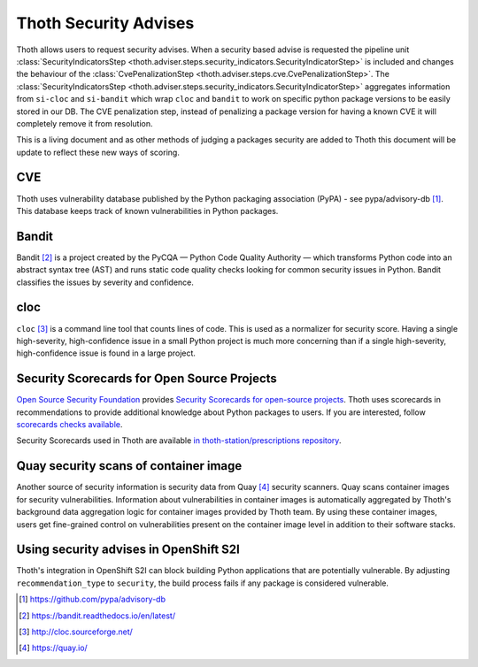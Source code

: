 .. _security_advises:

Thoth Security Advises
======================

Thoth allows users to request security advises. When a security based advise is
requested the pipeline unit :class:`SecurityIndicatorsStep
<thoth.adviser.steps.security_indicators.SecurityIndicatorStep>` is included
and changes the behaviour of the :class:`CvePenalizationStep
<thoth.adviser.steps.cve.CvePenalizationStep>`. The
:class:`SecurityIndicatorsStep
<thoth.adviser.steps.security_indicators.SecurityIndicatorStep>` aggregates
information from ``si-cloc`` and ``si-bandit`` which wrap ``cloc`` and
``bandit`` to work on specific python package versions to be easily stored in
our DB. The CVE penalization step, instead of penalizing a package version for
having a known CVE it will completely remove it from resolution.

This is a living document and as other methods of judging a packages security
are added to Thoth this document will be update to reflect these new ways of
scoring.

.. raw:: html

    <div style="position: relative; padding-bottom: 56.25%; height: 0; overflow: hidden; max-width: 100%; height: auto;">
        <iframe src="https://www.youtube.com/embed/mes9sDMPr28" frameborder="0" allowfullscreen style="position: absolute; top: 0; left: 0; width: 100%; height: 100%;"></iframe>
    </div>

CVE
###

Thoth uses vulnerability database published by the Python packaging association
(PyPA) - see pypa/advisory-db [#advisory-db]_. This database keeps track of
known vulnerabilities in Python packages.

.. raw:: html

    <div style="position: relative; padding-bottom: 56.25%; height: 0; overflow: hidden; max-width: 100%; height: auto;">
        <iframe src="https://www.youtube.com/embed/R2i2lF4Ll4g" frameborder="0" allowfullscreen style="position: absolute; top: 0; left: 0; width: 100%; height: 100%;"></iframe>
    </div>

Bandit
######

Bandit [#bandit]_ is a project created by the PyCQA — Python Code Quality
Authority — which transforms Python code into an abstract syntax tree (AST) and
runs static code quality checks looking for common security issues in Python.
Bandit classifies the issues by severity and confidence.

.. raw:: html

    <div style="position: relative; padding-bottom: 56.25%; height: 0; overflow: hidden; max-width: 100%; height: auto;">
        <iframe src="https://www.youtube.com/embed/GypRonz01Hg" frameborder="0" allowfullscreen style="position: absolute; top: 0; left: 0; width: 100%; height: 100%;"></iframe>
    </div>

cloc
####

``cloc`` [#cloc]_ is a command line tool that counts lines of code. This is used
as a normalizer for security score. Having a single high-severity,
high-confidence issue in a small Python project is much more concerning than if
a single high-severity, high-confidence issue is found in a large project.

Security Scorecards for Open Source Projects
############################################

`Open Source Security Foundation <https://openssf.org/>`__ provides `Security Scorecards
for open-source projects <https://openssf.org/blog/2020/11/06/security-scorecards-for-open-source-projects/>`__.
Thoth uses scorecards in recommendations to provide additional knowledge about Python packages to users.
If you are interested, follow `scorecards checks available
<https://github.com/ossf/scorecard/blob/main/docs/checks.md>`__.

Security Scorecards used in Thoth are available
`in thoth-station/prescriptions repository <https://github.com/thoth-station/prescriptions/>`__.

Quay security scans of container image
######################################

Another source of security information is security data from Quay [#quay]_
security scanners. Quay scans container images for security vulnerabilities.
Information about vulnerabilities in container images is automatically
aggregated by Thoth's background data aggregation logic for container images
provided by Thoth team. By using these container images, users get fine-grained
control on vulnerabilities present on the container image level in addition to their software stacks.

Using security advises in OpenShift S2I
#######################################

Thoth's integration in OpenShift S2I can block building Python applications
that are potentially vulnerable. By adjusting ``recommendation_type`` to
``security``, the build process fails if any package is considered
vulnerable.

.. raw:: html

    <div style="position: relative; padding-bottom: 56.25%; height: 0; overflow: hidden; max-width: 100%; height: auto;">
        <iframe src="https://www.youtube.com/embed/bOUEEh3u0Ug" frameborder="0" allowfullscreen style="position: absolute; top: 0; left: 0; width: 100%; height: 100%;"></iframe>
    </div>

.. [#advisory-db] https://github.com/pypa/advisory-db
.. [#bandit] https://bandit.readthedocs.io/en/latest/
.. [#cloc] http://cloc.sourceforge.net/
.. [#quay] https://quay.io/
